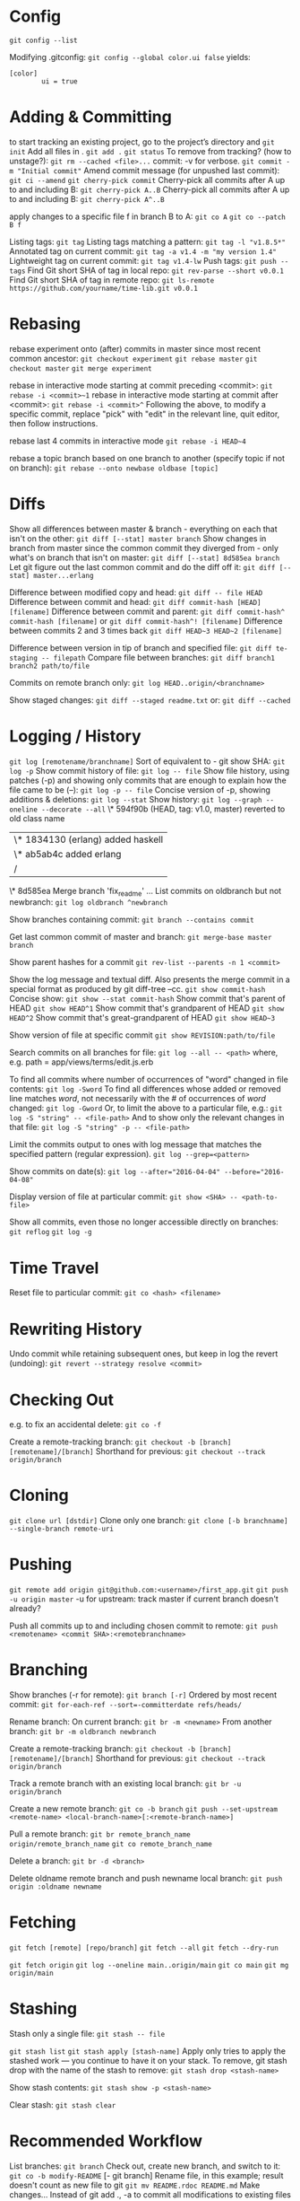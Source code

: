 * Config

~git config --list~

Modifying .gitconfig:
~git config --global color.ui false~
yields:
#+begin_src
[color]
        ui = true
#+end_src



* Adding & Committing

to start tracking an existing project, go to the project’s directory and
~git init~
Add all files in .
~git add .~
~git status~
To remove from tracking? (how to unstage?):
~git rm --cached <file>...~
commit: -v for verbose.
~git commit -m "Initial commit"~
Amend commit message (for unpushed last commit):
~git ci --amend~
~git cherry-pick commit~
Cherry-pick all commits after A up to and including B:
~git cherry-pick A..B~
Cherry-pick all commits after A up to and including B:
~git cherry-pick A^..B~

apply changes to a specific file f in branch B to A:
~git co A~
~git co --patch B f~

Listing tags:
~git tag~
Listing tags matching a pattern:
~git tag -l "v1.8.5*"~
Annotated tag on current commit:
~git tag -a v1.4 -m "my version 1.4"~
Lightweight tag on current commit:
~git tag v1.4-lw~
Push tags:
~git push --tags~
Find Git short SHA of tag in local repo:
~git rev-parse --short v0.0.1~
Find Git short SHA of tag in remote repo:
~git ls-remote https://github.com/yourname/time-lib.git v0.0.1~


* Rebasing


rebase experiment onto (after) commits in master since most recent common ancestor:
~git checkout experiment~
~git rebase master~
~git checkout master~
~git merge experiment~

rebase in interactive mode starting at commit preceding <commit>:
~git rebase -i <commit>~1~
rebase in interactive mode starting at commit after <commit>:
~git rebase -i <commit>^~
Following the above, to modify a specific commit, replace "pick" with "edit" in the relevant line, quit editor, then follow instructions.

rebase last 4 commits in interactive mode
~git rebase -i HEAD~4~

rebase a topic branch based on one branch to another (specify topic if not on branch):
~git rebase --onto newbase oldbase [topic]~


* Diffs

Show all differences between master & branch - everything on each that isn't on the other:
~git diff [--stat] master branch~
Show changes in branch from master since the common commit they diverged from - only what's on branch that isn't on master:
~git diff [--stat] 8d585ea branch~
Let git figure out the last common commit and do the diff off it:
~git diff [--stat] master...erlang~

Difference between modified copy and head:
~git diff -- file HEAD~
Difference between commit and head:
~git diff commit-hash [HEAD] [filename]~
Difference between commit and parent:
~git diff commit-hash^ commit-hash [filename]~
or
~git diff commit-hash^! [filename]~
Difference between commits 2 and 3 times back
~git diff HEAD~3 HEAD~2 [filename]~

Difference between version in tip of branch and specified file:
~git diff te-staging -- filepath~
Compare file between branches:
~git diff branch1 branch2 path/to/file~

Commits on remote branch only:
~git log HEAD..origin/<branchname>~

Show staged changes:
~git diff --staged readme.txt~
or:
~git diff --cached~


* Logging / History

~git log [remotename/branchname]~
Sort of equivalent to - git show SHA:
~git log -p~
Show commit history of file:
~git log -- file~
Show file history, using patches (-p) and showing only commits that are enough to explain how the file came to be (--):
~git log -p -- file~
Concise version of -p, showing additions & deletions:
~git log --stat~
Show history:
~git log --graph --oneline --decorate --all~
\* 594f90b (HEAD, tag: v1.0, master) reverted to old class name
| \* 1834130 (erlang) added haskell
| \* ab5ab4c added erlang
|/
\*   8d585ea Merge branch 'fix_readme'
...
List commits on oldbranch but not newbranch:
~git log oldbranch ^newbranch~

Show branches containing commit:
~git branch --contains commit~

Get last common commit of master and branch:
~git merge-base master branch~

Show parent hashes for a commit
~git rev-list --parents -n 1 <commit>~

Show the log message and textual diff. Also presents the merge commit in a special format as produced by git diff-tree --cc.
~git show commit-hash~
Concise show:
~git show --stat commit-hash~
Show commit that's parent of HEAD
~git show HEAD^1~
Show commit that's grandparent of HEAD
~git show HEAD^2~
Show commit that's great-grandparent of HEAD
~git show HEAD~3~

Show version of file at specific commit
~git show REVISION:path/to/file~

Search commits on all branches for file:
~git log --all -- <path>~
where, e.g. path = app/views/terms/edit.js.erb

To find all commits where number of occurrences of "word" changed in file contents:
~git log -Sword~
To find all differences whose added or removed line matches /word/, not necessarily with the # of occurrences of /word/ changed:
~git log -Gword~
Or, to limit the above to a particular file, e.g.:
~git log -S "string" -- <file-path>~
And to show only the relevant changes in that file:
~git log -S "string" -p -- <file-path>~

Limit the commits output to ones with log message that matches the specified pattern (regular expression).
~git log --grep=<pattern>~

Show commits on date(s):
~git log --after="2016-04-04" --before="2016-04-08"~

Display version of file at particular commit:
~git show <SHA> -- <path-to-file>~

Show all commits, even those no longer accessible directly on branches:
~git reflog~
~git log -g~


* Time Travel

Reset file to particular commit:
~git co <hash> <filename>~



* Rewriting History

Undo commit while retaining subsequent ones, but keep in log the revert (undoing):
~git revert --strategy resolve <commit>~



* Checking Out

e.g. to fix an accidental delete:
~git co -f~

Create a remote-tracking branch:
~git checkout -b [branch] [remotename]/[branch]~
Shorthand for previous:
~git checkout --track origin/branch~



* Cloning

~git clone url [dstdir]~
Clone only one branch:
~git clone [-b branchname] --single-branch remote-uri~



* Pushing

~git remote add origin git@github.com:<username>/first_app.git~
~git push -u origin master~
-u for upstream: track master if current branch doesn't already?

Push all commits up to and including chosen commit to remote:
~git push <remotename> <commit SHA>:<remotebranchname>~



* Branching

Show branches (-r for remote):
~git branch [-r]~
Ordered by most recent commit:
~git for-each-ref --sort=-committerdate refs/heads/~

Rename branch:
On current branch:
~git br -m <newname>~
From another branch:
~git br -m oldbranch newbranch~

Create a remote-tracking branch:
~git checkout -b [branch] [remotename]/[branch]~
Shorthand for previous:
~git checkout --track origin/branch~

Track a remote branch with an existing local branch:
~git br -u origin/branch~

Create a new remote branch:
~git co -b branch~
~git push --set-upstream <remote-name> <local-branch-name>[:<remote-branch-name>]~

Pull a remote branch:
~git br remote_branch_name origin/remote_branch_name~
~git co remote_branch_name~

Delete a branch:
~git br -d <branch>~

Delete oldname remote branch and push newname local branch:
~git push origin :oldname newname~



* Fetching

~git fetch [remote] [repo/branch]~
~git fetch --all~
~git fetch --dry-run~

~git fetch origin~
~git log --oneline main..origin/main~
~git co main~
~git mg origin/main~



* Stashing


Stash only a single file:
~git stash -- file~

~git stash list~
~git stash apply [stash-name]~
Apply only tries to apply the stashed work — you continue to have it on your stack.
To remove, git stash drop with the name of the stash to remove:
~git stash drop <stash-name>~

Show stash contents:
~git stash show -p <stash-name>~

Clear stash:
~git stash clear~



* Recommended Workflow

List branches:
~git branch~
Check out, create new branch, and switch to it:
~git co -b modify-README~
[- git branch]
Rename file, in this example; result doesn't count as new file to git
~git mv README.rdoc README.md~
Make changes...
Instead of git add ., -a to commit all modifications to existing files
~git commit -a -m "Improve README"~
~git co master~
~git merge modify-README~
Optionally delete branch:
~git br -d modify-README~
To abandon topic branch changes; -D deletes even if/though changes haven't been merged:
~git br -D modify-README~
~git push~



* Undoing push to remote

Approach 1:
~git revert <commit-hash>~
where <commit-hash> can be HEAD.
Then commit and push, I assume?

Approach 2:
~git push -f origin <desired-commit-hash>:<branch-name>~
or
~git reset --hard <desired-commit-hash>~
~git push origin -f~
where <desired-commit-hash> can be HEAD^ (parent of HEAD).

In case of commit being a merge: If 2nd approach doesn't work, trickier, need to Google,
but hope the unlucky event doesn't happen to begin with.



* Pull from remote and override local

~git fetch remote~
~git reset --hard remote/branch~



* Help
~git help <verb>~
~git <verb> --help~
~man git-<verb>~


* Remotes

View existing remotes (-v shows URLs used for fetch and push)
~git remote [-v]~
Add remote:
~git remote add name url~
Change the 'origin' remote's URL
~git remote set-url origin https://github.com/user/repo2.git~
Show remote info:
~git remote show <remote-name>~
Set local branch to push to tracked remote branch by default:
~git cfg push.default tracking~
Delete remote branch:
~git push <remote_name> --delete <branch_name>~
Prune all stale tracking branches:
~git remote prune origin~



* GitHub

Set up new repo:
~Create new repo on GitHub (click "+" drop-down menu on top right, then create without any files)~
~cd project-dir~
~git init~
~git add .~
~git ci -m "first commit"~
~Copy repo URL~
~git remote add origin remote-repo-url~
~git remote -v~
~git push -u origin master~



* First Aid

Recovery after losing a stash:
Find object ID of dropped stash in output from stash pop
~git stash pop~
[...]
Dropped refs/stash@{0} (2ca03e22256be97f9e40f08e6d6773c7d41dbfd1)]
Get stash back (as a branch)
~git br tmp 2ca03e~
Convert this to a stash
~git stash apply tmp~
~git stash~

Or, better yet(?), apply the stash from the hash value:
~git stash apply 2ca03e~


* Utils
Get the current commit (I can't parse this ~rev-parse~ documentation; "porcelainish"... what the fuck is that???)
~git rev-parse --short HEAD~

